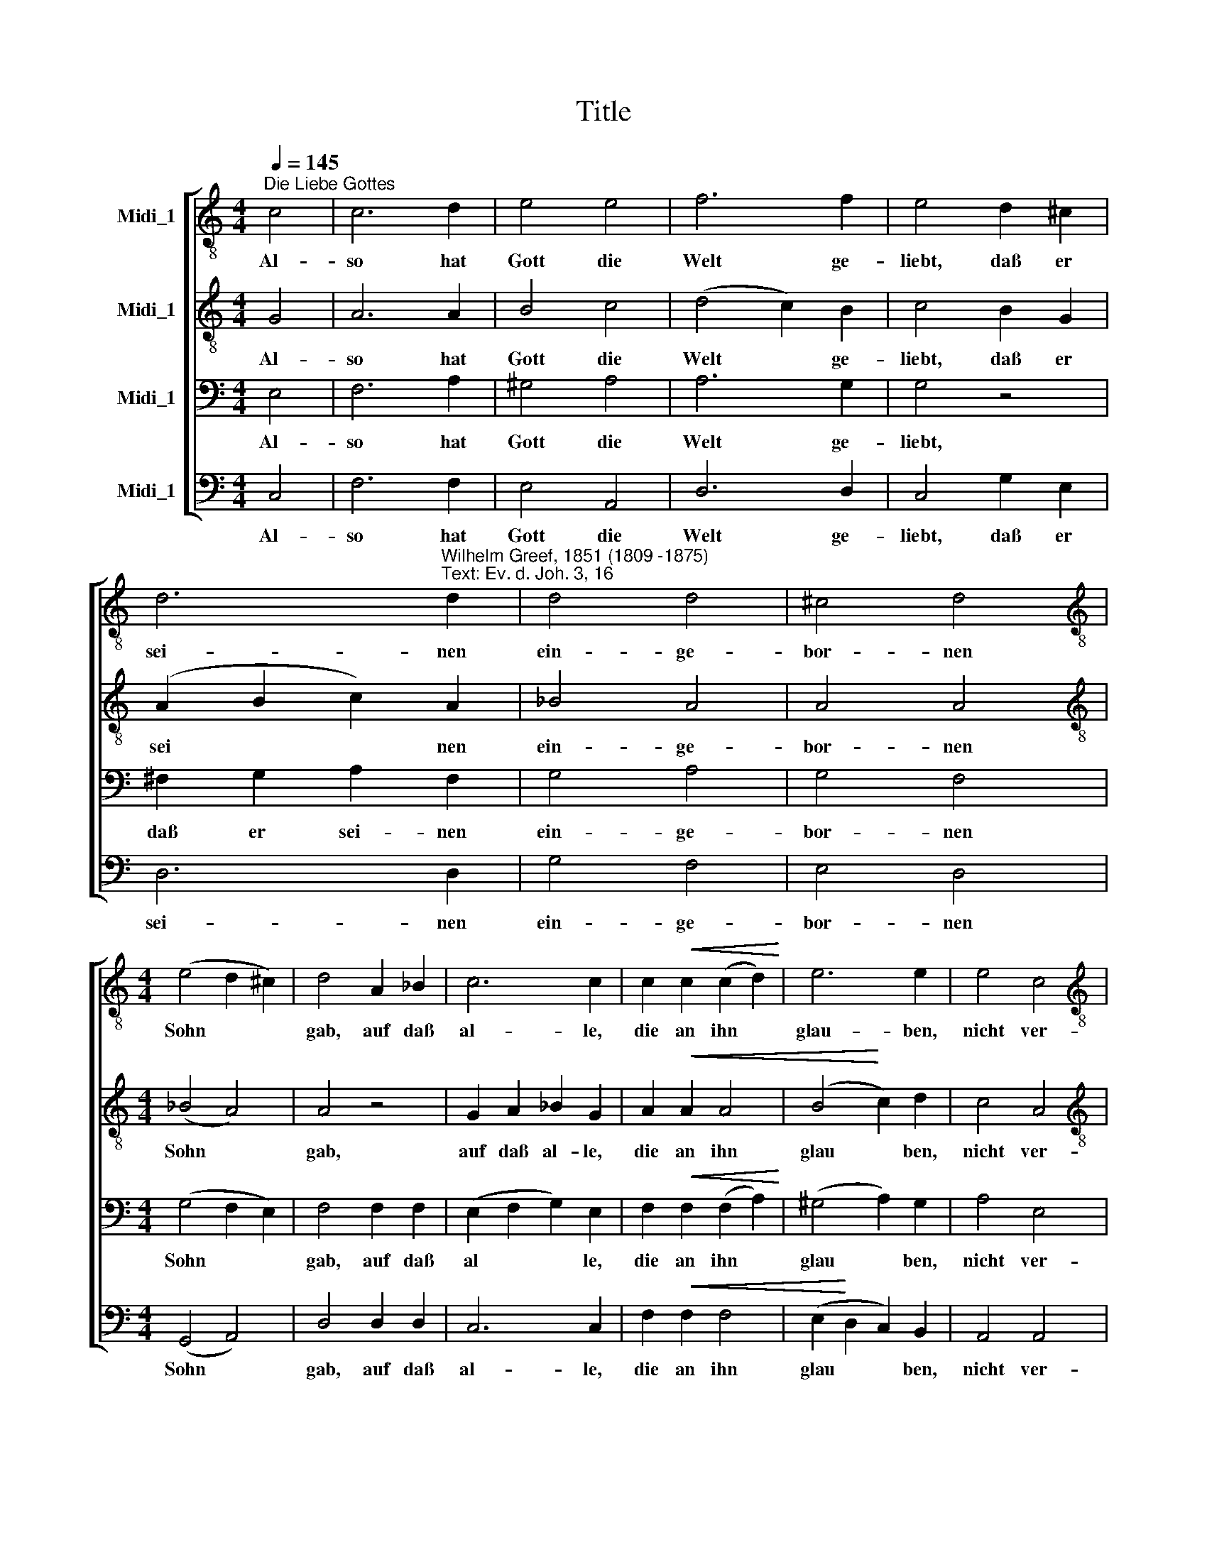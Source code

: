 X:1
T:Title
%%score [ 1 2 3 4 ]
L:1/8
Q:1/4=145
M:4/4
K:C
V:1 treble-8 nm="Midi_1"
V:2 treble-8 nm="Midi_1"
V:3 bass nm="Midi_1"
V:4 bass nm="Midi_1"
V:1
"^Die Liebe Gottes" c4 | c6 d2 | e4 e4 | f6 f2 | e4 d2 ^c2 | %5
w: Al-|so hat|Gott die|Welt ge-|liebt, daß er|
 d6"^Wilhelm Greef, 1851 (1809 -1875)""^Text: Ev. d. Joh. 3, 16" d2 | d4 d4 | ^c4 d4 | %8
w: sei- nen|ein- ge-|bor- nen|
[M:4/4][K:treble-8] (e4 d2 ^c2) | d4 A2 _B2 | c6 c2 | c2!<(! c2 (c2 d2)!<)! | e6 e2 | e4 c4 | %14
w: Sohn * *|gab, auf daß|al- le,|die an ihn *|glau- ben,|nicht ver-|
[M:4/4][K:treble-8] (B4 c2) d2 | c4 B4 | c4"^cresc." d2 e2 | f4 d2 d2 | e4 e4 | d8 | !fermata!c4 |] %21
w: lo * ren|wer- den,|son- dern das|e- wi- ge|Le- ben|ha-|ben.|
V:2
 G4 | A6 A2 | B4 c4 | (d4 c2) B2 | c4 B2 G2 | (A2 B2 c2) A2 | _B4 A4 | A4 A4 | %8
w: Al-|so hat|Gott die|Welt * ge-|liebt, daß er|sei * * nen|ein- ge-|bor- nen|
[M:4/4][K:treble-8] (_B4 A4) | A4 z4 | G2 A2 _B2 G2 | A2!<(! A2 A4 | (B4!<)! c2) d2 | c4 A4 | %14
w: Sohn *|gab,|auf daß al- le,|die an ihn|glau * ben,|nicht ver-|
[M:4/4][K:treble-8] A6 A2 | A4 ^G4 | A4 B2 c2 | (c2 BA) B2 B2 | c4 c4 | (c4 B2 A2) | !fermata!G4 |] %21
w: lo- ren|wer- den,|son- dern das|e * * wi- ge|Le- ben|ha * *|ben.|
V:3
 E,4 | F,6 A,2 | ^G,4 A,4 | A,6 G,2 | G,4 z4 | ^F,2 G,2 A,2 F,2 | G,4 A,4 | G,4 F,4 | %8
w: Al-|so hat|Gott die|Welt ge-|liebt,|daß er sei- nen|ein- ge-|bor- nen|
[M:4/4] (G,4 F,2 E,2) | F,4 F,2 F,2 | (E,2 F,2 G,2) E,2 | F,2!<(! F,2 (F,2 A,2)!<)! | %12
w: Sohn * *|gab, auf daß|al * * le,|die an ihn *|
 (^G,4 A,2) G,2 | A,4 E,4 |[M:4/4] F,6 F,2 | E,4 E,4 | A,4 G,2 G,2 | F,4 G,2 G,2 | G,4 A,4 | %19
w: glau * ben,|nicht ver-|lo- ren|wer- den,|son- dern das|e- wi- ge|Le- ben|
 (A,4 G,2 F,2) | !fermata!E,4 |] %21
w: ha * *|ben.|
V:4
 C,4 | F,6 F,2 | E,4 A,,4 | D,6 D,2 | C,4 G,2 E,2 | D,6 D,2 | G,4 F,4 | E,4 D,4 | %8
w: Al-|so hat|Gott die|Welt ge-|liebt, daß er|sei- nen|ein- ge-|bor- nen|
[M:4/4] (G,,4 A,,4) | D,4 D,2 D,2 | C,6 C,2 | F,2!<(! F,2 F,4 | (E,2!<)! D,2 C,2) B,,2 | %13
w: Sohn *|gab, auf daß|al- le,|die an ihn|glau * * ben,|
 A,,4 A,,4 |[M:4/4] (D,4 C,2) B,,2 | E,4 [E,,E,]4 | z4 z2 C,2 | %17
w: nicht ver-|lo * ren|wer- den,|das|
"^© 2010 by CPDL. This edition can be fully distributed, duplicated, performed, and recorded. Edited by Juliane Claudi" D,4 G,2 G,,2 | %18
w: e- wi- ge|
 C,4 A,,4 | (F,,4 G,,4) | !fermata!C,4 |] %21
w: Le- ben|ha *|ben.|

